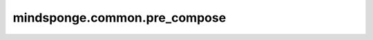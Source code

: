 mindsponge.common.pre_compose
=============================

.. py:function:: mindsponge.common.pre_compose(quaternion, rotation, translation, update)

    利用旋转矩阵rotation和辅助矩阵update更新输入的四元数quaternion和平移向量translation，并进行新的仿射变化过程，得到更新的平移向量。
    
    旋转矩阵的过程如下：

    .. math::
        update = (xx, xy, xz, yx, yy, yz)
        vector_quaternion_update = (xx, xy, xz)
        x = (yx)
        y = (yy)
        z = (yz)
        trans_update = [(x, y, z)]
        new_quaternion = quaternion + vector_quaternion_update * quaternion
        rotated_trans_update = rotation * trans_update
        new_translation = translation + rotated_trans_update

    其中 `vector_quaternion_update` 与 `quaternion` 的相乘使用 `quat_multiply_by_vec` 函数相乘，
    `rotation` 与 `trans_update`的相乘用 `rots_mul_vecs` 函数， `translation`` 与 `rotated_trans_update` 相加过程使用 `vecs_add` 函数。
    再用生成的 `new_quaternion` 和 `new_translation` 进行仿射变换。仿射变换的过程参照 `quat_affine` API。

    参数：
        - **quaternion** (Tensor) - 初始的待更新四元数，shape为 :math:`[(..., 4)]` 的Tensor。
        - **rotation** (Tuple) - 旋转矩阵 :math:`(xx, xy, xz, yx, yy, yz, zx, zy, zz)` ，且xx, xy等均为Tensor且shape相同。
        - **translation** (Tuple) - 平移向量 :math:`(x, y, z)` ，其中x, y, z均为Tensor，且shape相同。
        - **update** (Tensor) - 用于辅助更新的矩阵，shape为 :math:`[(..., 6)]` 的Tensor，最后一维前三个元素为代表旋转矩阵的四元数三维向量表示，参考 `quat_multiply_by_vec` 。

    返回：
        - **quaternion** (Tensor) - 更新后的四元数，shape为 :math:`[(..., 4)]` 的Tensor。
        - **rotation** (Tensor) - 更新后的旋转矩阵 :math:`(xx, xy, xz, yx, yy, yz, zx, zy, zz)` ，且xx, xy等均为Tensor且shape相同。
        - **translation** (Tensor) - 更新后的平移向量 :math:`(x, y, z)` ，其中x, y, z均为Tensor，且shape相同。
